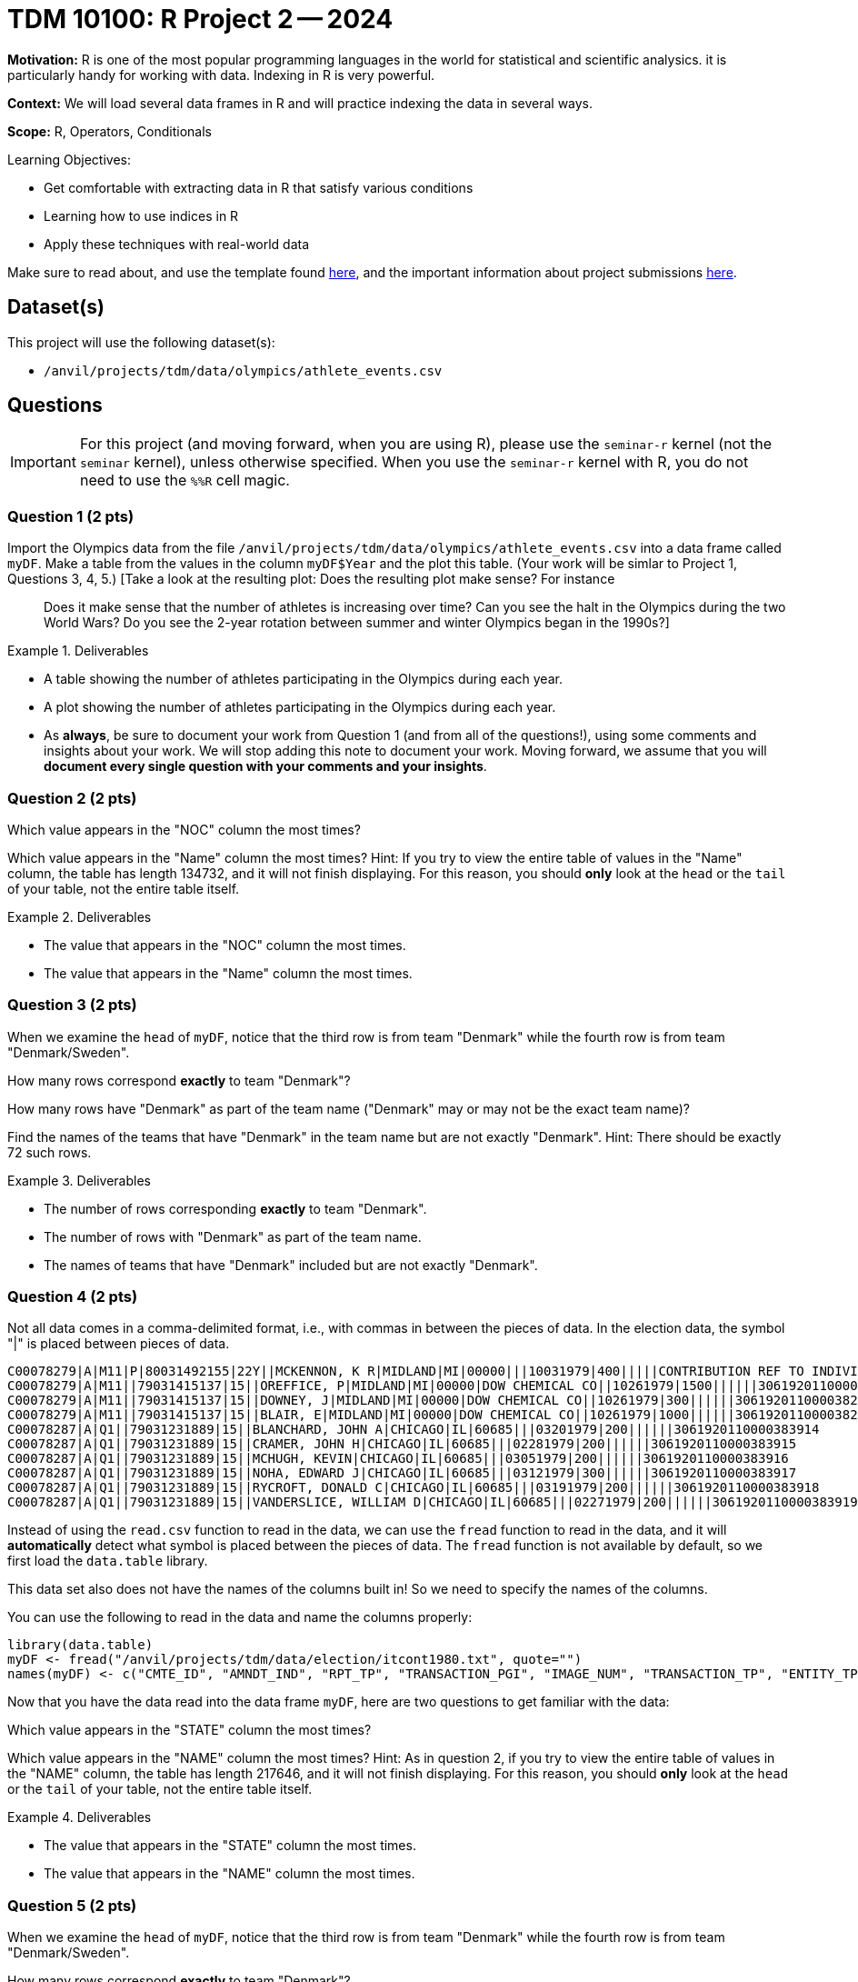 = TDM 10100: R Project 2 -- 2024

**Motivation:** R is one of the most popular programming languages in the world for statistical and scientific analysics. it is particularly handy for working with data. Indexing in R is very powerful.

**Context:** We will load several data frames in R and will practice indexing the data in several ways.

**Scope:** R, Operators, Conditionals

.Learning Objectives:
****
- Get comfortable with extracting data in R that satisfy various conditions
- Learning how to use indices in R
- Apply these techniques with real-world data
****

Make sure to read about, and use the template found xref:templates.adoc[here], and the important information about project submissions xref:submissions.adoc[here].

== Dataset(s)

This project will use the following dataset(s):

- `/anvil/projects/tdm/data/olympics/athlete_events.csv`

== Questions

[IMPORTANT]
====
For this project (and moving forward, when you are using R), please use the `seminar-r` kernel (not the `seminar` kernel), unless otherwise specified. When you use the `seminar-r` kernel with R, you do not need to use the `%%R` cell magic.
====

=== Question 1 (2 pts)

Import the Olympics data from the file `/anvil/projects/tdm/data/olympics/athlete_events.csv` into a data frame called `myDF`.  Make a table from the values in the column `myDF$Year` and the plot this table.  (Your work will be simlar to Project 1, Questions 3, 4, 5.)  [Take a look at the resulting plot: Does the resulting plot make sense?  For instance:: Does it make sense that the number of athletes is increasing over time?  Can you see the halt in the Olympics during the two World Wars?  Do you see the 2-year rotation between summer and winter Olympics began in the 1990s?]

.Deliverables
====
- A table showing the number of athletes participating in the Olympics during each year.
- A plot showing the number of athletes participating in the Olympics during each year.
- As *always*, be sure to document your work from Question 1 (and from all of the questions!), using some comments and insights about your work.  We will stop adding this note to document your work.  Moving forward, we assume that you will *document every single question with your comments and your insights*.
====

=== Question 2 (2 pts)

Which value appears in the "NOC" column the most times?

Which value appears in the "Name" column the most times?  Hint:  If you try to view the entire table of values in the "Name" column, the table has length 134732, and it will not finish displaying.  For this reason, you should *only* look at the `head` or the `tail` of your table, not the entire table itself.

.Deliverables
====
- The value that appears in the "NOC" column the most times.
- The value that appears in the "Name" column the most times.
====

=== Question 3 (2 pts)

When we examine the `head` of `myDF`, notice that the third row is from team "Denmark" while the fourth row is from team "Denmark/Sweden".

How many rows correspond *exactly* to team "Denmark"?

How many rows have "Denmark" as part of the team name ("Denmark" may or may not be the exact team name)?

Find the names of the teams that have "Denmark" in the team name but are not exactly "Denmark".  Hint:  There should be exactly 72 such rows.


.Deliverables
====
- The number of rows corresponding *exactly* to team "Denmark".
- The number of rows with "Denmark" as part of the team name.
- The names of teams that have "Denmark" included but are not exactly "Denmark".
====


=== Question 4 (2 pts)

Not all data comes in a comma-delimited format, i.e., with commas in between the pieces of data.  In the election data, the symbol "|" is placed between pieces of data.

[source, bash]
----
C00078279|A|M11|P|80031492155|22Y||MCKENNON, K R|MIDLAND|MI|00000|||10031979|400|||||CONTRIBUTION REF TO INDIVIDUAL|3062020110011466469
C00078279|A|M11||79031415137|15||OREFFICE, P|MIDLAND|MI|00000|DOW CHEMICAL CO||10261979|1500||||||3061920110000382948
C00078279|A|M11||79031415137|15||DOWNEY, J|MIDLAND|MI|00000|DOW CHEMICAL CO||10261979|300||||||3061920110000382949
C00078279|A|M11||79031415137|15||BLAIR, E|MIDLAND|MI|00000|DOW CHEMICAL CO||10261979|1000||||||3061920110000382950
C00078287|A|Q1||79031231889|15||BLANCHARD, JOHN A|CHICAGO|IL|60685|||03201979|200||||||3061920110000383914
C00078287|A|Q1||79031231889|15||CRAMER, JOHN H|CHICAGO|IL|60685|||02281979|200||||||3061920110000383915
C00078287|A|Q1||79031231889|15||MCHUGH, KEVIN|CHICAGO|IL|60685|||03051979|200||||||3061920110000383916
C00078287|A|Q1||79031231889|15||NOHA, EDWARD J|CHICAGO|IL|60685|||03121979|300||||||3061920110000383917
C00078287|A|Q1||79031231889|15||RYCROFT, DONALD C|CHICAGO|IL|60685|||03191979|200||||||3061920110000383918
C00078287|A|Q1||79031231889|15||VANDERSLICE, WILLIAM D|CHICAGO|IL|60685|||02271979|200||||||3061920110000383919
----


Instead of using the `read.csv` function to read in the data, we can use the `fread` function to read in the data, and it will *automatically* detect what symbol is placed between the pieces of data.  The `fread` function is not available by default, so we first load the `data.table` library.

This data set also does not have the names of the columns built in!  So we need to specify the names of the columns.

You can use the following to read in the data and name the columns properly:

[source, bash]
----
library(data.table)
myDF <- fread("/anvil/projects/tdm/data/election/itcont1980.txt", quote="")
names(myDF) <- c("CMTE_ID", "AMNDT_IND", "RPT_TP", "TRANSACTION_PGI", "IMAGE_NUM", "TRANSACTION_TP", "ENTITY_TP", "NAME", "CITY", "STATE", "ZIP_CODE", "EMPLOYER", "OCCUPATION", "TRANSACTION_DT", "TRANSACTION_AMT", "OTHER_ID", "TRAN_ID", "FILE_NUM", "MEMO_CD", "MEMO_TEXT", "SUB_ID")
----

Now that you have the data read into the data frame `myDF`, here are two questions to get familiar with the data:

Which value appears in the "STATE" column the most times?

Which value appears in the "NAME" column the most times?  Hint:  As in question 2, if you try to view the entire table of values in the "NAME" column, the table has length 217646, and it will not finish displaying.  For this reason, you should *only* look at the `head` or the `tail` of your table, not the entire table itself.


.Deliverables
====
- The value that appears in the "STATE" column the most times.
- The value that appears in the "NAME" column the most times.
====


=== Question 5 (2 pts)

When we examine the `head` of `myDF`, notice that the third row is from team "Denmark" while the fourth row is from team "Denmark/Sweden".

How many rows correspond *exactly* to team "Denmark"?

How many rows have "Denmark" as part of the team name ("Denmark" may or may not be the exact team name)?

Find the names of the teams that have "Denmark" in the team name but are not exactly "Denmark".  Hint:  There should be exactly 72 such rows.


.Deliverables
====
- The number of rows corresponding *exactly* to team "Denmark".
- The number of rows with "Denmark" as part of the team name.
- The names of teams that have "Denmark" included but are not exactly "Denmark".
====




== Submitting your Work

Great job, you've completed Project 2! This project was your first real foray into the world of R, and it is okay to feel a bit overwhelmed. R is likely a new language to you, and just like any other language, it will get much easier with time and practice. As we keep building on these fundamental concepts in the next few weeks, don't be afraid to come back and revisit your previous work. As always, please ask any questions you have during seminar, on Piazza, or in office hours. We hope you have a great rest of your week, and we're excited to keep learning about R with you in the next project!

.Items to submit
====
- firstname_lastname_project2.ipynb
====

[WARNING]
====
You _must_ double check your `.ipynb` after submitting it in gradescope. A _very_ common mistake is to assume that your `.ipynb` file has been rendered properly and contains your code, comments (in markdown or with hashtags), and code output, even though it may not. **Please** take the time to double check your work. See xref:submissions.adoc[the instructions on how to double check your submission].

You **will not** receive full credit if your `.ipynb` file submitted in Gradescope does not **show** all of the information you expect it to, including the output for each question result (i.e., the results of running your code), and also comments about your work on each question. Please ask a TA if you need help with this.  Please do not wait until Friday afternoon or evening to complete and submit your work.
====

